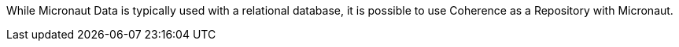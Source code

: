 While Micronaut Data is typically used with a relational database, it is possible to use Coherence as a Repository
with Micronaut.